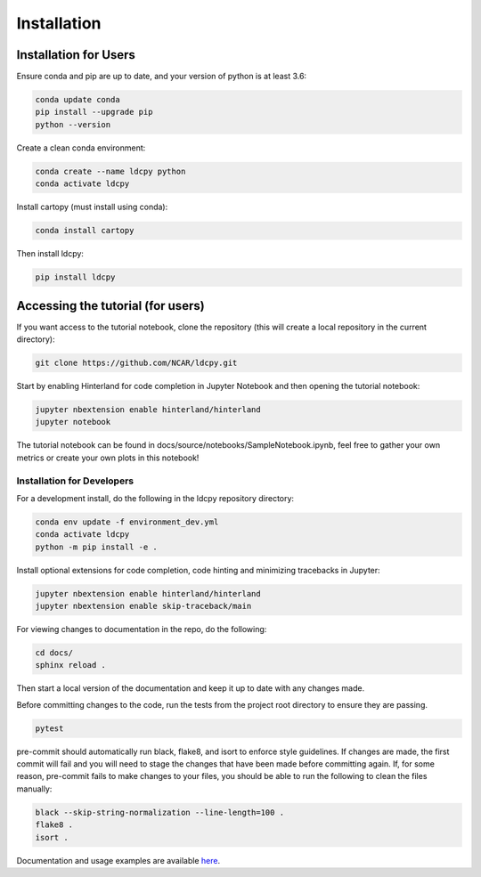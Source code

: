 ============
Installation
============


Installation for Users
___________

Ensure conda and pip are up to date, and your version of python is at least 3.6:

.. code-block:: bash

    conda update conda
    pip install --upgrade pip
    python --version

Create a clean conda environment:

.. code-block:: bash

    conda create --name ldcpy python
    conda activate ldcpy

Install cartopy (must install using conda):

.. code-block:: bash

    conda install cartopy

Then install ldcpy:

.. code-block:: bash

    pip install ldcpy

Accessing the tutorial (for users)
___________

If you want access to the tutorial notebook, clone the repository (this will create a local repository in the current directory):

.. code-block:: bash

    git clone https://github.com/NCAR/ldcpy.git

Start by enabling Hinterland for code completion in Jupyter Notebook and then opening the tutorial notebook:

.. code-block:: bash

    jupyter nbextension enable hinterland/hinterland
    jupyter notebook


The tutorial notebook can be found in docs/source/notebooks/SampleNotebook.ipynb, feel free to gather your own metrics or create your own plots in this notebook!


Installation for Developers
------------

For a development install, do the following in the ldcpy repository directory:

.. code-block:: bash

    conda env update -f environment_dev.yml
    conda activate ldcpy
    python -m pip install -e .

Install optional extensions for code completion, code hinting and minimizing tracebacks in Jupyter:

.. code-block:: bash

    jupyter nbextension enable hinterland/hinterland
    jupyter nbextension enable skip-traceback/main

For viewing changes to documentation in the repo, do the following:

.. code-block:: bash

    cd docs/
    sphinx reload .

Then start a local version of the documentation and keep it up to date with any changes made.

Before committing changes to the code, run the tests from the project root directory to ensure they are passing.

.. code-block:: bash

    pytest

pre-commit should automatically run black, flake8, and isort to enforce style guidelines. If changes are made, the first commit will fail and you will need to stage the changes that have been made before committing again. If, for some reason, pre-commit fails to make changes to your files, you should be able to run the following to clean the files manually:

.. code-block:: bash

    black --skip-string-normalization --line-length=100 .
    flake8 .
    isort .

Documentation and usage examples are available `here <http://ldcpy.readthedocs.io>`_.
